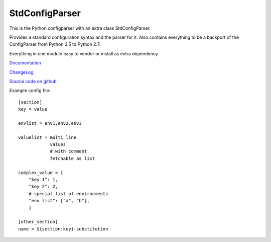 StdConfigParser
---------------

This is the Python configparser with an extra class StdConfigParser.

Provides a standard configuration syntax and the parser for it.
Also contains everything to be a backport of the ConfigParser from
Python 3.5 to Python 2.7.

Everything in one module easy to vendor or install as extra dependency.


`Documentation <http://stdconfigparser.readthedocs.org/>`_

`ChangeLog <http://stdconfigparser.readthedocs.io/en/latest/changelog.html>`_

`Source code on github <https://github.com/tds333/stdconfigparser>`_


Example config file::

    [section]
    key = value

    envlist = env1,env2,env3

    valuelist = multi line
                values
                # with comment
                fetchable as list

    complex_value = {
        "key 1": 1,
        "key 2": 2,
        # special list of environments
        "env list": ["a", "b"],
        }

    [other_section]
    name = ${section:key}-substitution


